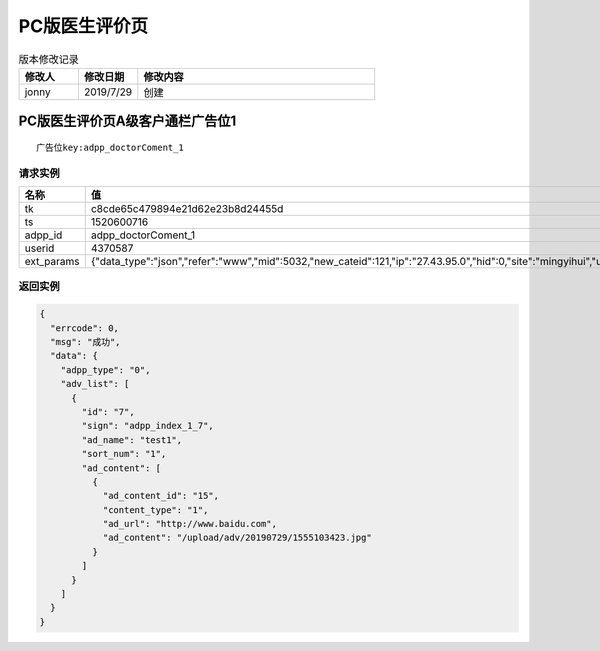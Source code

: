 =====================
PC版医生评价页
=====================

.. list-table:: 版本修改记录
   :widths: 10 10 40 
   :header-rows: 1

   * - 修改人
     - 修改日期
     - 修改内容
   * - jonny
     - 2019/7/29
     - 创建


PC版医生评价页A级客户通栏广告位1
======================================

::

  广告位key:adpp_doctorComent_1



----------
请求实例
----------

.. list-table:: 
   :widths: 18 40
   :header-rows: 1

   * - 名称
     - 值
   * - tk
     - c8cde65c479894e21d62e23b8d24455d
   * - ts
     - 1520600716
   * - adpp_id
     - adpp_doctorComent_1
   * - userid
     - 4370587
   * - ext_params
     - {"data_type":"json","refer":"www","mid":5032,"new_cateid":121,"ip":"27.43.95.0","hid":0,"site":"mingyihui","url":"","ddid":0}




-------------
返回实例
-------------

.. code-block:: JAVASCRIPT

    {
      "errcode": 0,
      "msg": "成功",
      "data": {
        "adpp_type": "0",
        "adv_list": [
          {
            "id": "7",
            "sign": "adpp_index_1_7",
            "ad_name": "test1",
            "sort_num": "1",
            "ad_content": [
              {
                "ad_content_id": "15",
                "content_type": "1",
                "ad_url": "http://www.baidu.com",
                "ad_content": "/upload/adv/20190729/1555103423.jpg"
              }
            ]
          }
        ]
      }
    }